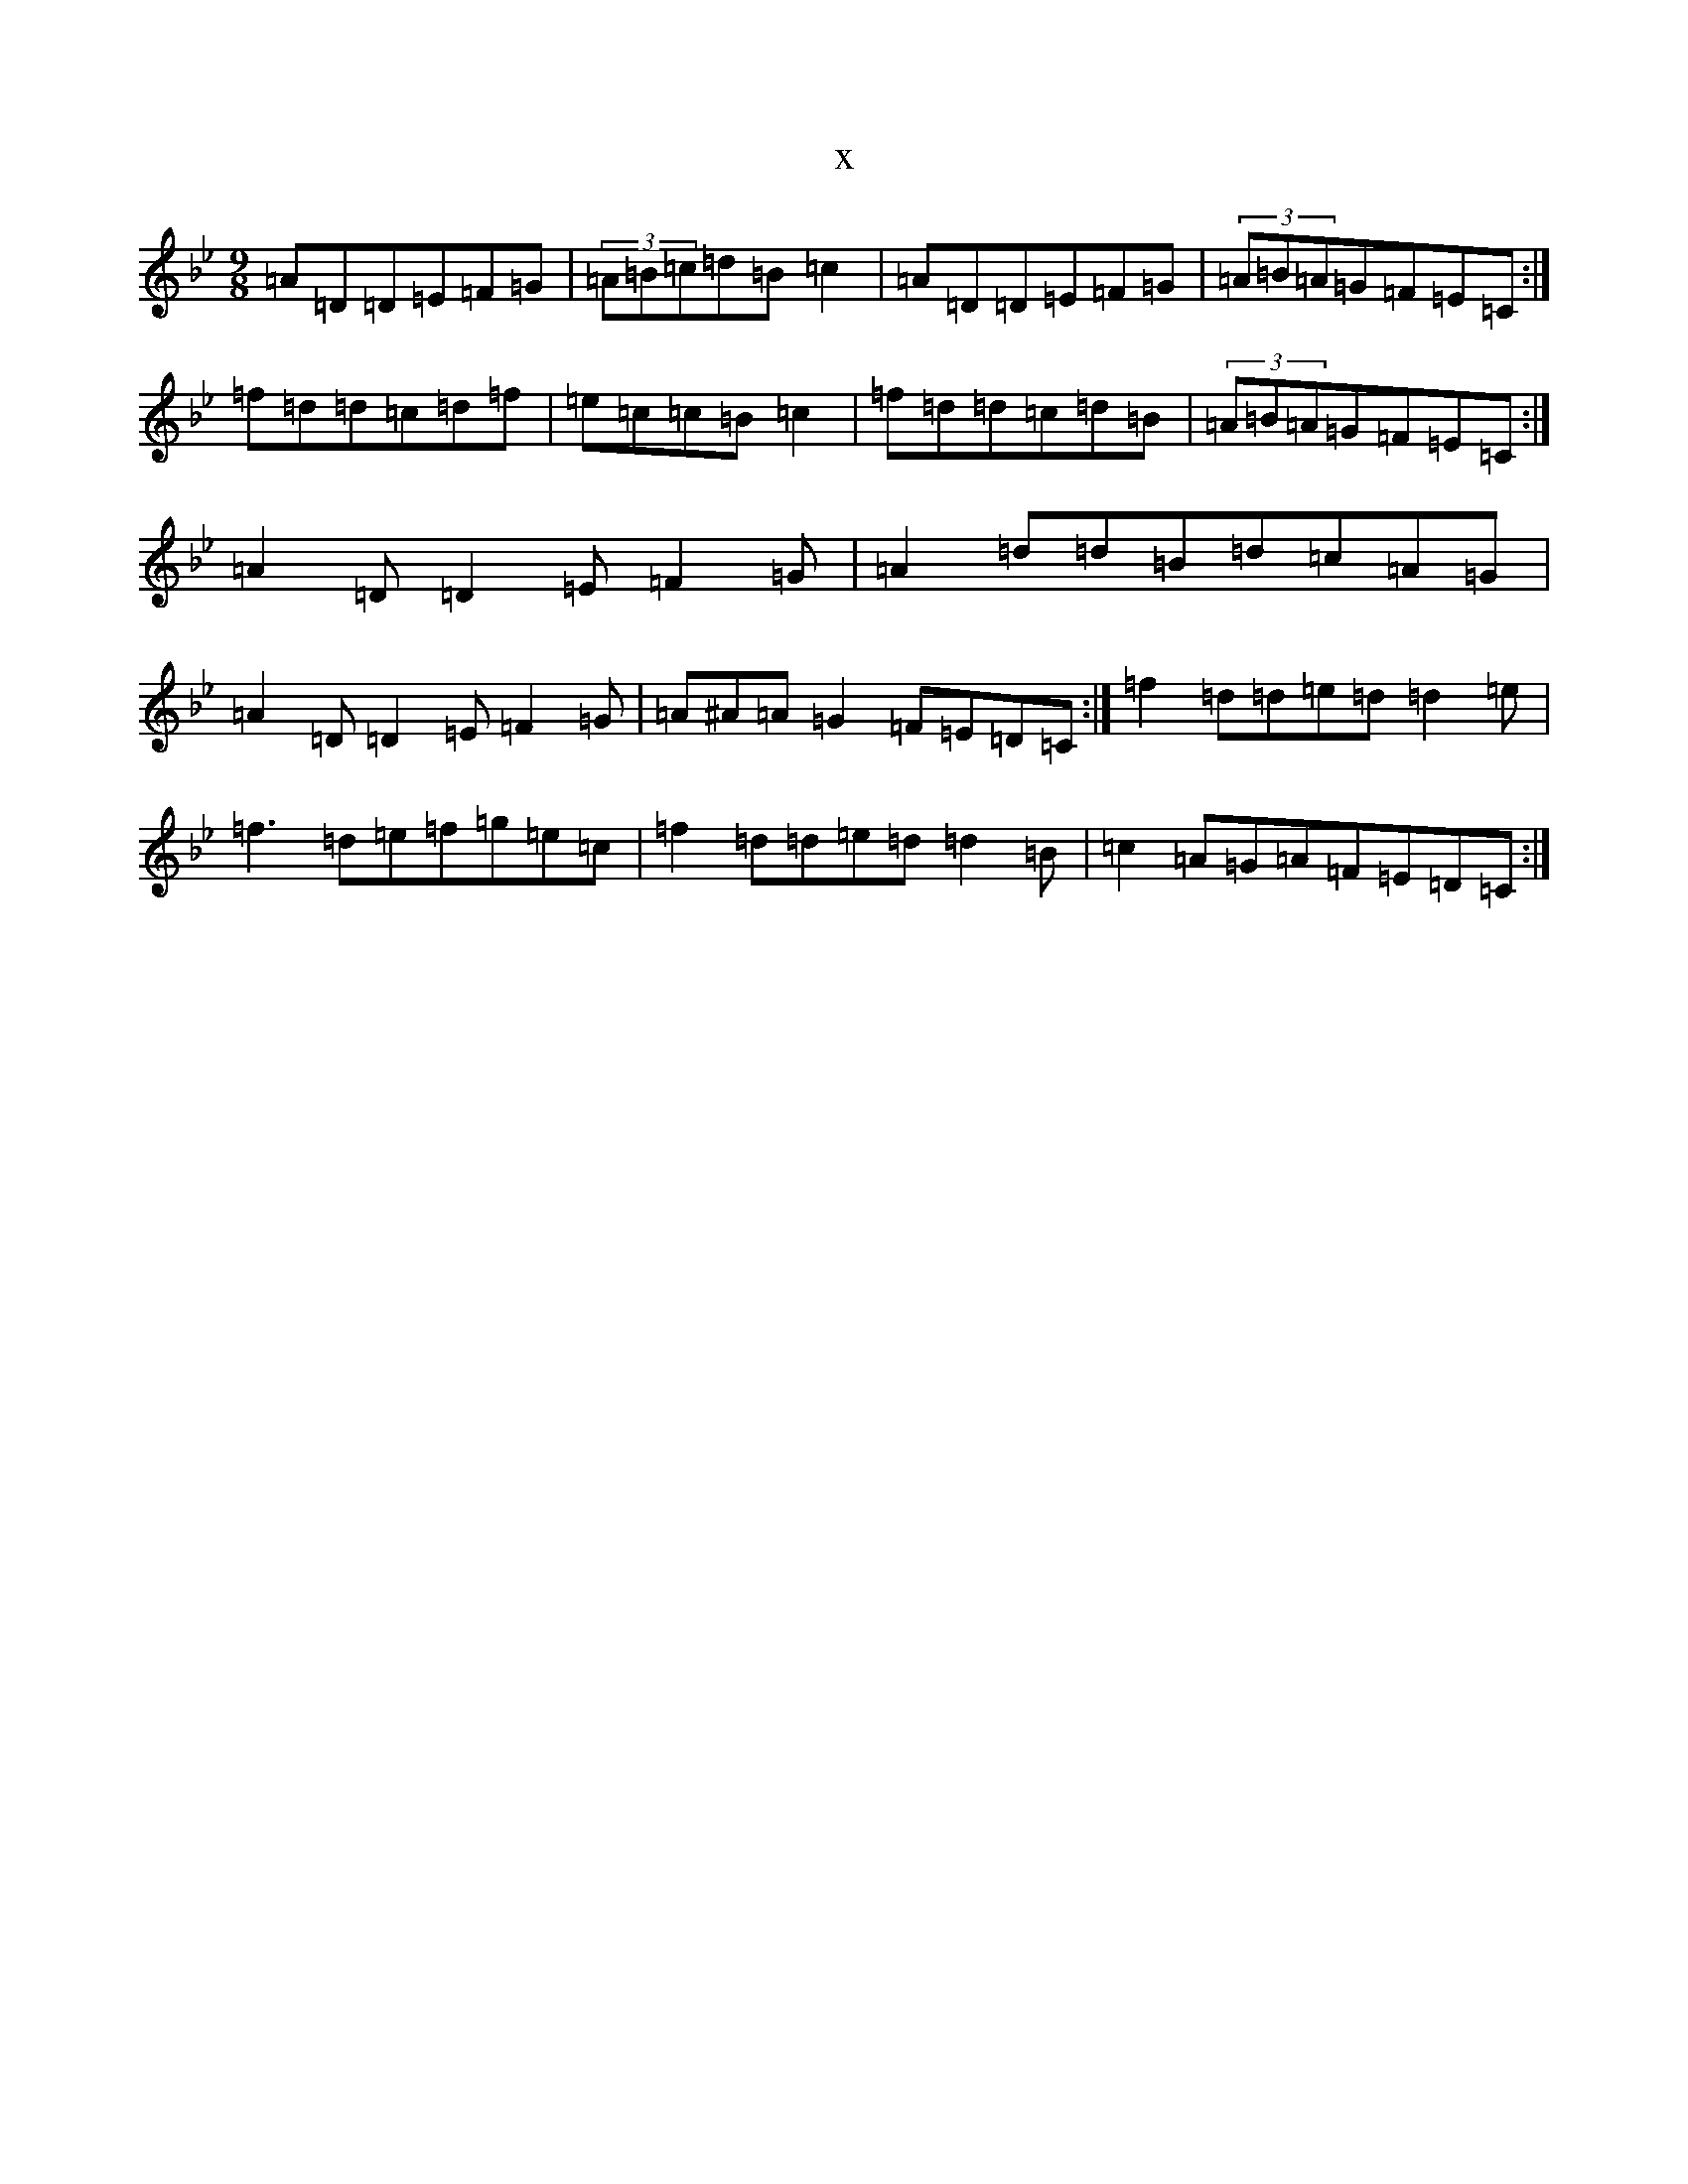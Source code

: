X:3998
T:x
L:1/8
M:9/8
K: C Dorian
=A=D=D=E=F=G|(3=A=B=c=d=B=c2|=A=D=D=E=F=G|(3=A=B=A=G=F=E=C:|=f=d=d=c=d=f|=e=c=c=B=c2|=f=d=d=c=d=B|(3=A=B=A=G=F=E=C:|=A2=D=D2=E=F2=G|=A2=d=d=B=d=c=A=G|=A2=D=D2=E=F2=G|=A^A=A=G2=F=E=D=C:|=f2=d=d=e=d=d2=e|=f3=d=e=f=g=e=c|=f2=d=d=e=d=d2=B|=c2=A=G=A=F=E=D=C:|